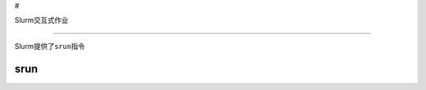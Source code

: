 #

.. raw:: html

   <center>

Slurm交互式作业

.. raw:: html

   </center>

--------------

Slurm提供了\ ``srun``\ 指令

srun
----
